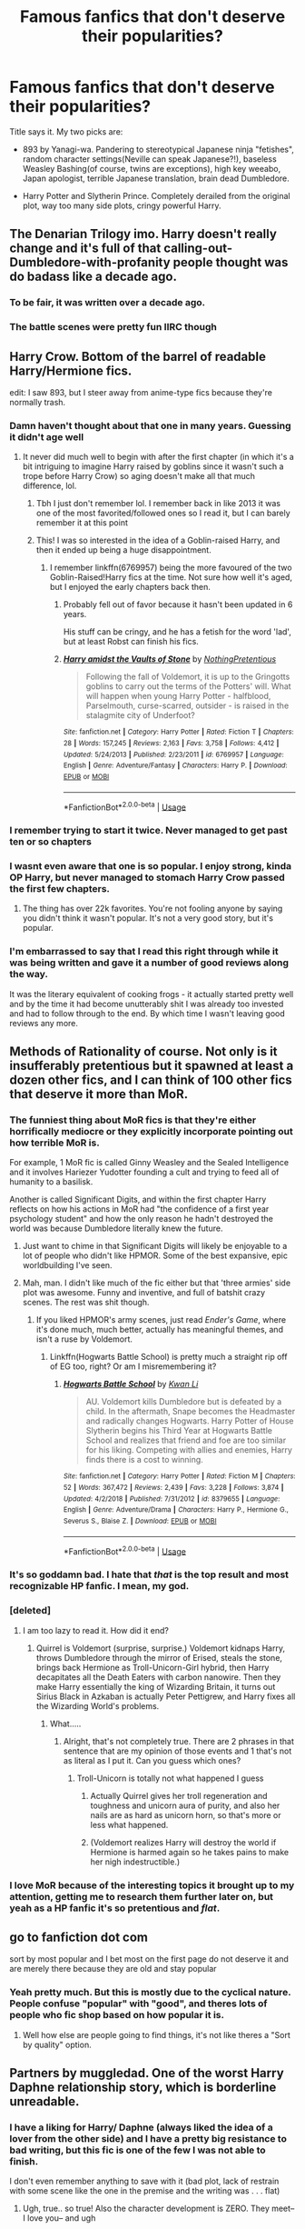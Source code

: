 #+TITLE: Famous fanfics that don't deserve their popularities?

* Famous fanfics that don't deserve their popularities?
:PROPERTIES:
:Score: 34
:DateUnix: 1555898428.0
:DateShort: 2019-Apr-22
:END:
Title says it. My two picks are:

- 893 by Yanagi-wa. Pandering to stereotypical Japanese ninja "fetishes", random character settings(Neville can speak Japanese?!), baseless Weasley Bashing(of course, twins are exceptions), high key weeabo, Japan apologist, terrible Japanese translation, brain dead Dumbledore.

- Harry Potter and Slytherin Prince. Completely derailed from the original plot, way too many side plots, cringy powerful Harry.


** The Denarian Trilogy imo. Harry doesn't really change and it's full of that calling-out-Dumbledore-with-profanity people thought was do badass like a decade ago.
:PROPERTIES:
:Score: 28
:DateUnix: 1555910935.0
:DateShort: 2019-Apr-22
:END:

*** To be fair, it was written over a decade ago.
:PROPERTIES:
:Author: NargleKost
:Score: 21
:DateUnix: 1555940532.0
:DateShort: 2019-Apr-22
:END:


*** The battle scenes were pretty fun IIRC though
:PROPERTIES:
:Author: oops_i_made_a_typi
:Score: 4
:DateUnix: 1556002164.0
:DateShort: 2019-Apr-23
:END:


** Harry Crow. Bottom of the barrel of readable Harry/Hermione fics.

edit: I saw 893, but I steer away from anime-type fics because they're normally trash.
:PROPERTIES:
:Score: 61
:DateUnix: 1555898862.0
:DateShort: 2019-Apr-22
:END:

*** Damn haven't thought about that one in many years. Guessing it didn't age well
:PROPERTIES:
:Author: praeceps93
:Score: 12
:DateUnix: 1555905143.0
:DateShort: 2019-Apr-22
:END:

**** It never did much well to begin with after the first chapter (in which it's a bit intriguing to imagine Harry raised by goblins since it wasn't such a trope before Harry Crow) so aging doesn't make all that much difference, lol.
:PROPERTIES:
:Author: cavelioness
:Score: 15
:DateUnix: 1555911878.0
:DateShort: 2019-Apr-22
:END:

***** Tbh I just don't remember lol. I remember back in like 2013 it was one of the most favorited/followed ones so I read it, but I can barely remember it at this point
:PROPERTIES:
:Author: praeceps93
:Score: 11
:DateUnix: 1555912061.0
:DateShort: 2019-Apr-22
:END:


***** This! I was so interested in the idea of a Goblin-raised Harry, and then it ended up being a huge disappointment.
:PROPERTIES:
:Author: AryavartaSenapathi
:Score: 8
:DateUnix: 1555933028.0
:DateShort: 2019-Apr-22
:END:

****** I remember linkffn(6769957) being the more favoured of the two Goblin-Raised!Harry fics at the time. Not sure how well it's aged, but I enjoyed the early chapters back then.
:PROPERTIES:
:Author: Ihateseatbelts
:Score: 5
:DateUnix: 1555957436.0
:DateShort: 2019-Apr-22
:END:

******* Probably fell out of favor because it hasn't been updated in 6 years.

His stuff can be cringy, and he has a fetish for the word 'lad', but at least Robst can finish his fics.
:PROPERTIES:
:Author: themegaweirdthrow
:Score: 2
:DateUnix: 1555958755.0
:DateShort: 2019-Apr-22
:END:


******* [[https://www.fanfiction.net/s/6769957/1/][*/Harry amidst the Vaults of Stone/*]] by [[https://www.fanfiction.net/u/2713680/NothingPretentious][/NothingPretentious/]]

#+begin_quote
  Following the fall of Voldemort, it is up to the Gringotts goblins to carry out the terms of the Potters' will. What will happen when young Harry Potter - halfblood, Parselmouth, curse-scarred, outsider - is raised in the stalagmite city of Underfoot?
#+end_quote

^{/Site/:} ^{fanfiction.net} ^{*|*} ^{/Category/:} ^{Harry} ^{Potter} ^{*|*} ^{/Rated/:} ^{Fiction} ^{T} ^{*|*} ^{/Chapters/:} ^{28} ^{*|*} ^{/Words/:} ^{157,245} ^{*|*} ^{/Reviews/:} ^{2,163} ^{*|*} ^{/Favs/:} ^{3,758} ^{*|*} ^{/Follows/:} ^{4,412} ^{*|*} ^{/Updated/:} ^{5/24/2013} ^{*|*} ^{/Published/:} ^{2/23/2011} ^{*|*} ^{/id/:} ^{6769957} ^{*|*} ^{/Language/:} ^{English} ^{*|*} ^{/Genre/:} ^{Adventure/Fantasy} ^{*|*} ^{/Characters/:} ^{Harry} ^{P.} ^{*|*} ^{/Download/:} ^{[[http://www.ff2ebook.com/old/ffn-bot/index.php?id=6769957&source=ff&filetype=epub][EPUB]]} ^{or} ^{[[http://www.ff2ebook.com/old/ffn-bot/index.php?id=6769957&source=ff&filetype=mobi][MOBI]]}

--------------

*FanfictionBot*^{2.0.0-beta} | [[https://github.com/tusing/reddit-ffn-bot/wiki/Usage][Usage]]
:PROPERTIES:
:Author: FanfictionBot
:Score: 1
:DateUnix: 1555957444.0
:DateShort: 2019-Apr-22
:END:


*** I remember trying to start it twice. Never managed to get past ten or so chapters
:PROPERTIES:
:Author: Pixelated_Lights
:Score: 3
:DateUnix: 1555970252.0
:DateShort: 2019-Apr-23
:END:


*** I wasnt even aware that one is so popular. I enjoy strong, kinda OP Harry, but never managed to stomach Harry Crow passed the first few chapters.
:PROPERTIES:
:Author: DragonEmperor1997
:Score: 2
:DateUnix: 1555925935.0
:DateShort: 2019-Apr-22
:END:

**** The thing has over 22k favorites. You're not fooling anyone by saying you didn't think it wasn't popular. It's not a very good story, but it's popular.
:PROPERTIES:
:Author: themegaweirdthrow
:Score: -2
:DateUnix: 1555958839.0
:DateShort: 2019-Apr-22
:END:


*** I'm embarrassed to say that I read this right through while it was being written and gave it a number of good reviews along the way.

It was the literary equivalent of cooking frogs - it actually started pretty well and by the time it had become unutterably shit I was already too invested and had to follow through to the end. By which time I wasn't leaving good reviews any more.
:PROPERTIES:
:Author: rpeh
:Score: 1
:DateUnix: 1556029021.0
:DateShort: 2019-Apr-23
:END:


** Methods of Rationality of course. Not only is it insufferably pretentious but it spawned at least a dozen other fics, and I can think of 100 other fics that deserve it more than MoR.
:PROPERTIES:
:Author: -Oc-
:Score: 71
:DateUnix: 1555908973.0
:DateShort: 2019-Apr-22
:END:

*** The funniest thing about MoR fics is that they're either horrifically mediocre or they explicitly incorporate pointing out how terrible MoR is.

For example, 1 MoR fic is called Ginny Weasley and the Sealed Intelligence and it involves Hariezer Yudotter founding a cult and trying to feed all of humanity to a basilisk.

Another is called Significant Digits, and within the first chapter Harry reflects on how his actions in MoR had "the confidence of a first year psychology student" and how the only reason he hadn't destroyed the world was because Dumbledore literally knew the future.
:PROPERTIES:
:Author: kenneth1221
:Score: 16
:DateUnix: 1555916653.0
:DateShort: 2019-Apr-22
:END:

**** Just want to chime in that Significant Digits will likely be enjoyable to a lot of people who didn't like HPMOR. Some of the best expansive, epic worldbuilding I've seen.
:PROPERTIES:
:Author: BernotAndJakob
:Score: 10
:DateUnix: 1555920984.0
:DateShort: 2019-Apr-22
:END:


**** Mah, man. I didn't like much of the fic either but that 'three armies' side plot was awesome. Funny and inventive, and full of batshit crazy scenes. The rest was shit though.
:PROPERTIES:
:Author: JaimeJabs
:Score: 6
:DateUnix: 1555930975.0
:DateShort: 2019-Apr-22
:END:

***** If you liked HPMOR's army scenes, just read /Ender's Game/, where it's done much, much better, actually has meaningful themes, and isn't a ruse by Voldemort.
:PROPERTIES:
:Author: kenneth1221
:Score: 13
:DateUnix: 1555957772.0
:DateShort: 2019-Apr-22
:END:

****** Linkffn(Hogwarts Battle School) is pretty much a straight rip off of EG too, right? Or am I misremembering it?
:PROPERTIES:
:Author: bgottfried91
:Score: 2
:DateUnix: 1555980173.0
:DateShort: 2019-Apr-23
:END:

******* [[https://www.fanfiction.net/s/8379655/1/][*/Hogwarts Battle School/*]] by [[https://www.fanfiction.net/u/1023780/Kwan-Li][/Kwan Li/]]

#+begin_quote
  AU. Voldemort kills Dumbledore but is defeated by a child. In the aftermath, Snape becomes the Headmaster and radically changes Hogwarts. Harry Potter of House Slytherin begins his Third Year at Hogwarts Battle School and realizes that friend and foe are too similar for his liking. Competing with allies and enemies, Harry finds there is a cost to winning.
#+end_quote

^{/Site/:} ^{fanfiction.net} ^{*|*} ^{/Category/:} ^{Harry} ^{Potter} ^{*|*} ^{/Rated/:} ^{Fiction} ^{M} ^{*|*} ^{/Chapters/:} ^{52} ^{*|*} ^{/Words/:} ^{367,472} ^{*|*} ^{/Reviews/:} ^{2,439} ^{*|*} ^{/Favs/:} ^{3,228} ^{*|*} ^{/Follows/:} ^{3,874} ^{*|*} ^{/Updated/:} ^{4/2/2018} ^{*|*} ^{/Published/:} ^{7/31/2012} ^{*|*} ^{/id/:} ^{8379655} ^{*|*} ^{/Language/:} ^{English} ^{*|*} ^{/Genre/:} ^{Adventure/Drama} ^{*|*} ^{/Characters/:} ^{Harry} ^{P.,} ^{Hermione} ^{G.,} ^{Severus} ^{S.,} ^{Blaise} ^{Z.} ^{*|*} ^{/Download/:} ^{[[http://www.ff2ebook.com/old/ffn-bot/index.php?id=8379655&source=ff&filetype=epub][EPUB]]} ^{or} ^{[[http://www.ff2ebook.com/old/ffn-bot/index.php?id=8379655&source=ff&filetype=mobi][MOBI]]}

--------------

*FanfictionBot*^{2.0.0-beta} | [[https://github.com/tusing/reddit-ffn-bot/wiki/Usage][Usage]]
:PROPERTIES:
:Author: FanfictionBot
:Score: 1
:DateUnix: 1555980194.0
:DateShort: 2019-Apr-23
:END:


*** It's so goddamn bad. I hate that /that/ is the top result and most recognizable HP fanfic. I mean, my god.
:PROPERTIES:
:Author: heff17
:Score: 20
:DateUnix: 1555909726.0
:DateShort: 2019-Apr-22
:END:


*** [deleted]
:PROPERTIES:
:Score: 8
:DateUnix: 1555913497.0
:DateShort: 2019-Apr-22
:END:

**** I am too lazy to read it. How did it end?
:PROPERTIES:
:Score: 4
:DateUnix: 1555955888.0
:DateShort: 2019-Apr-22
:END:

***** Quirrel is Voldemort (surprise, surprise.) Voldemort kidnaps Harry, throws Dumbledore through the mirror of Erised, steals the stone, brings back Hermione as Troll-Unicorn-Girl hybrid, then Harry decapitates all the Death Eaters with carbon nanowire. Then they make Harry essentially the king of Wizarding Britain, it turns out Sirius Black in Azkaban is actually Peter Pettigrew, and Harry fixes all the Wizarding World's problems.
:PROPERTIES:
:Author: kenneth1221
:Score: 12
:DateUnix: 1555957672.0
:DateShort: 2019-Apr-22
:END:

****** What.....
:PROPERTIES:
:Score: 8
:DateUnix: 1555957724.0
:DateShort: 2019-Apr-22
:END:

******* Alright, that's not completely true. There are 2 phrases in that sentence that are my opinion of those events and 1 that's not as literal as I put it. Can you guess which ones?
:PROPERTIES:
:Author: kenneth1221
:Score: 4
:DateUnix: 1555958190.0
:DateShort: 2019-Apr-22
:END:

******** Troll-Unicorn is totally not what happened I guess
:PROPERTIES:
:Score: 5
:DateUnix: 1555958309.0
:DateShort: 2019-Apr-22
:END:

********* Actually Quirrel gives her troll regeneration and toughness and unicorn aura of purity, and also her nails are as hard as unicorn horn, so that's more or less what happened.
:PROPERTIES:
:Author: kenneth1221
:Score: 8
:DateUnix: 1555958523.0
:DateShort: 2019-Apr-22
:END:


********* (Voldemort realizes Harry will destroy the world if Hermione is harmed again so he takes pains to make her nigh indestructible.)
:PROPERTIES:
:Author: Huntrrz
:Score: 1
:DateUnix: 1556058501.0
:DateShort: 2019-Apr-24
:END:


*** I love MoR because of the interesting topics it brought up to my attention, getting me to research them further later on, but yeah as a HP fanfic it's so pretentious and /flat/.
:PROPERTIES:
:Score: 3
:DateUnix: 1555911364.0
:DateShort: 2019-Apr-22
:END:


** go to fanfiction dot com

sort by most popular and I bet most on the first page do not deserve it and are merely there because they are old and stay popular
:PROPERTIES:
:Author: CommanderL3
:Score: 22
:DateUnix: 1555911518.0
:DateShort: 2019-Apr-22
:END:

*** Yeah pretty much. But this is mostly due to the cyclical nature. People confuse "popular" with "good", and theres lots of people who fic shop based on how popular it is.
:PROPERTIES:
:Author: Lord_Anarchy
:Score: 10
:DateUnix: 1555934784.0
:DateShort: 2019-Apr-22
:END:

**** Well how else are people going to find things, it's not like theres a "Sort by quality" option.
:PROPERTIES:
:Author: Electric999999
:Score: 9
:DateUnix: 1555985850.0
:DateShort: 2019-Apr-23
:END:


** Partners by muggledad. One of the worst Harry Daphne relationship story, which is borderline unreadable.
:PROPERTIES:
:Author: abh1237777ab
:Score: 13
:DateUnix: 1555921896.0
:DateShort: 2019-Apr-22
:END:

*** I have a liking for Harry/ Daphne (always liked the idea of a lover from the other side) and I have a pretty big resistance to bad writing, but this fic is one of the few I was not able to finish.

I don't even remember anything to save with it (bad plot, lack of restrain with some scene like the one in the premise and the writing was . . . flat)
:PROPERTIES:
:Author: PlusMortgage
:Score: 5
:DateUnix: 1555927910.0
:DateShort: 2019-Apr-22
:END:

**** Ugh, true.. so true! Also the character development is ZERO. They meet-- I love you-- and ugh
:PROPERTIES:
:Author: abh1237777ab
:Score: 4
:DateUnix: 1555929066.0
:DateShort: 2019-Apr-22
:END:


** Never read 893 but its premise is enough to make me not to.

I tried reading Prince of slytherin but it wasn't my cup of tea either.

Harry crow as mentioned here was bad, IMO. Just the beginning was enough to not continue reading
:PROPERTIES:
:Author: zenru
:Score: 15
:DateUnix: 1555904955.0
:DateShort: 2019-Apr-22
:END:

*** u/Kazeto:
#+begin_quote
  Never read 893 but its premise is enough to make me not to.
#+end_quote

I took a look at it to see what's the deal, and honestly its translation of Japanese are worse than machine translations. How the heck does someone accomplish that and still be able to write anything is beyond me, because it takes something special to mutilate some language that badly.
:PROPERTIES:
:Author: Kazeto
:Score: 8
:DateUnix: 1555935591.0
:DateShort: 2019-Apr-22
:END:

**** I know, right? How could it be /that/ bad? I am not a Japaneses but studied it fair bit, and the google translation isn't as bad as people rant. The author's Japanese is so much worse that I had to pretend that I didn't read it.
:PROPERTIES:
:Score: 4
:DateUnix: 1555956092.0
:DateShort: 2019-Apr-22
:END:

***** Well, the machine translations generally do botch grammar a bit for context-specific languages, which is one thing (and you can fix that some if you know enough and have access to a dictionary, though generally I think it's better to just copy-paste the whole thing into your Japanese text editor of choice and check the meaning of kanji you do not know and then just translate as you go), but the author botched basic spelling which is ... wow.

And, for the benefit of those who don't want to read it to protect their brains from it, I'm not talking about things stemming from differences in the romanisation used, but rather about things like “wa tashi” (“watashi” is a single ideogram, so separating that into two words is ... how does that even happen?) and “des” (there's no “s” syllable in Japanese, only “su” because when you want the last vowel to be inaudible you usually go with “-u”). The whole phrase in which it appears is clearly something you can only see in basic language learning books, with the whole “watashi no namae ha [insert name] desu”, so clearly the author hasn't really moved beyond the very basics that would require them to copy-paste, which makes it even more baffling. I could go further and dissect the whole thing by stating that it's also unrealistic for someone presented as a boy in mafia to use “watashi” instead of “boku”, or even “ore” depending on the age, and that the author seems to be lacking any kind of knowledge about Japanese culture and that they are treating it as more or less a fad.
:PROPERTIES:
:Author: Kazeto
:Score: 8
:DateUnix: 1555957940.0
:DateShort: 2019-Apr-22
:END:


** Yeah. It's a smut fic with snape and lala. If you want to people have read it on YouTube. It's so bad.
:PROPERTIES:
:Author: Fizzful
:Score: 4
:DateUnix: 1555904997.0
:DateShort: 2019-Apr-22
:END:


** Fate's Gamble by Lupine Horror The most influential Harry Potter Fate franchise crossover, and its a total wank-fest.
:PROPERTIES:
:Author: Thsle
:Score: 5
:DateUnix: 1555912102.0
:DateShort: 2019-Apr-22
:END:

*** I think this was the first fic I ever dropped after more than 20k words in.
:PROPERTIES:
:Author: BernotAndJakob
:Score: 3
:DateUnix: 1555921053.0
:DateShort: 2019-Apr-22
:END:


** The snape telatubbie fic. Don't even know why that's a damn thing but oh well.
:PROPERTIES:
:Author: Fizzful
:Score: 10
:DateUnix: 1555904934.0
:DateShort: 2019-Apr-22
:END:

*** [deleted]
:PROPERTIES:
:Score: 12
:DateUnix: 1555904951.0
:DateShort: 2019-Apr-22
:END:

**** Demonspawn that haunted my nightmares
:PROPERTIES:
:Author: LiriStorm
:Score: 3
:DateUnix: 1555919697.0
:DateShort: 2019-Apr-22
:END:

***** Oh my God now I regret it.
:PROPERTIES:
:Score: 2
:DateUnix: 1555961150.0
:DateShort: 2019-Apr-22
:END:

****** [[https://tenor.com/view/teletubbies-gif-10299312]]
:PROPERTIES:
:Author: LiriStorm
:Score: 1
:DateUnix: 1556018819.0
:DateShort: 2019-Apr-23
:END:


** Open fanfiction. Go to books -> Harry Potter. Set "all ratings" instead of default "K->T" in ratings section. Sort by favourites. And now press enter.

Now you will see scores of fics that don't deserve their popularities.

Well if you want a particular example, then...

This piece of garbage surely does NOT deserve 14k favs and 12k follows!

linkffn(Harry Potter and the rune stone path)
:PROPERTIES:
:Author: QuotablePatella
:Score: 13
:DateUnix: 1555924574.0
:DateShort: 2019-Apr-22
:END:

*** [deleted]
:PROPERTIES:
:Score: 4
:DateUnix: 1555956240.0
:DateShort: 2019-Apr-22
:END:

**** I remember I followed this story like three years back and called the author out for having every female character in the story be bisexual, while every male one was straight. They gave some response about how Sirius was also but but just coincidentally had only been in straight relationships over the course of the fic. Yeah ok That said, the Triwizard Tournament arc in this story was actually one of my favorite 4th year fics
:PROPERTIES:
:Author: WritesCopypasta
:Score: 3
:DateUnix: 1555994958.0
:DateShort: 2019-Apr-23
:END:

***** u/QuotablePatella:
#+begin_quote
  That said, the Triwizard Tournament arc in this story was actually one of my favorite 4th year fics
#+end_quote

Really?

I couldn't even skim past chapter 2. The writing is barely coherent. Feels like it is written by a ten year old.

Does it improve in later chapters?
:PROPERTIES:
:Author: QuotablePatella
:Score: 1
:DateUnix: 1556086921.0
:DateShort: 2019-Apr-24
:END:


*** And yet people keep recommending it. Generally the fact a fic is some author's Harem fantasy can be taken as a sign that a fic will not be good, but if that's not enough there's also the writing.
:PROPERTIES:
:Author: Electric999999
:Score: 2
:DateUnix: 1555985958.0
:DateShort: 2019-Apr-23
:END:


*** Couldn't agree more. I don't understand why people keep recommending it on this sub.
:PROPERTIES:
:Author: rek-lama
:Score: 1
:DateUnix: 1555955962.0
:DateShort: 2019-Apr-22
:END:


** Sum of their parts was competent but largely uninteresting with an underwhelming ending.
:PROPERTIES:
:Author: Faeriniel
:Score: 11
:DateUnix: 1555919190.0
:DateShort: 2019-Apr-22
:END:

*** I think one of the major reasons it's so popular is that it doesn't feel like reading fanfiction, it feels like a legitimate sequel.
:PROPERTIES:
:Author: CommieCorv
:Score: 10
:DateUnix: 1555959809.0
:DateShort: 2019-Apr-22
:END:

**** That's an interesting idea. Personally it didn't feel like Rowling's work in terms of tone, themes or values so I couldn't view it through that lens.
:PROPERTIES:
:Author: Faeriniel
:Score: 7
:DateUnix: 1555975146.0
:DateShort: 2019-Apr-23
:END:


** [deleted]
:PROPERTIES:
:Score: 5
:DateUnix: 1555936014.0
:DateShort: 2019-Apr-22
:END:

*** I actually really liked the way she was written. I didn't find her passive, just more reserved than canon Harry in a way that is consistent with her being a girl and raised by the Dursleys. She still maintains strong loyalty to her friends, cares about others and has a people saving thing. She speaks her mind when it matters and still has the sarcastic and sassy side.

There are a lot of fem!Harry fics about that make Harry super OP and outgoing and I liked the fact that this fic didn't go that in that direction.

Although the main reason I liked the fic may be because I found her experiences as a girl to be very relatable. The way she experiences Hogwarts life and friendships as a slightly awkward tomgirl was well written and really captured growing up for me.
:PROPERTIES:
:Author: dehue
:Score: 15
:DateUnix: 1555953647.0
:DateShort: 2019-Apr-22
:END:

**** Harry is already a fairly passive character, so when you make someone a more reserved version they're going to end up too passive.
:PROPERTIES:
:Author: Electric999999
:Score: 3
:DateUnix: 1555986069.0
:DateShort: 2019-Apr-23
:END:


**** Gryffindors---the type that brashly rushes in. Even Hermione fits (SPEW, for example). I never found the canon main characters to be relatable, but that's part of their character. Yes, normal people /are/ probably much more passive, but that's also why the biographies of normal people aren't published as bestsellers.

A more reserved Harry would probably /not/ belong in Gryffindor, and instead be in Hufflepuff. Think Cedric Diggory type.
:PROPERTIES:
:Author: MuirgenEmrys
:Score: 1
:DateUnix: 1556163157.0
:DateShort: 2019-Apr-25
:END:


*** [[https://www.fanfiction.net/s/8615605/1/][*/The Never-ending Road/*]] by [[https://www.fanfiction.net/u/3117309/laventadorn][/laventadorn/]]

#+begin_quote
  AU. When Lily died, Snape removed his heart and replaced it with a steel trap. But rescuing her daughter from the Dursleys in the summer of '92 is the first step on a long road to discovering this is less true than he'd thought. A girl!Harry story, covering CoS - GoF. Future Snape/Harriet. Sequel "No Journey's End" (Ootp - DH) is now posting.
#+end_quote

^{/Site/:} ^{fanfiction.net} ^{*|*} ^{/Category/:} ^{Harry} ^{Potter} ^{*|*} ^{/Rated/:} ^{Fiction} ^{M} ^{*|*} ^{/Chapters/:} ^{92} ^{*|*} ^{/Words/:} ^{597,993} ^{*|*} ^{/Reviews/:} ^{3,449} ^{*|*} ^{/Favs/:} ^{2,007} ^{*|*} ^{/Follows/:} ^{1,776} ^{*|*} ^{/Updated/:} ^{5/23/2016} ^{*|*} ^{/Published/:} ^{10/16/2012} ^{*|*} ^{/Status/:} ^{Complete} ^{*|*} ^{/id/:} ^{8615605} ^{*|*} ^{/Language/:} ^{English} ^{*|*} ^{/Characters/:} ^{Harry} ^{P.,} ^{Severus} ^{S.} ^{*|*} ^{/Download/:} ^{[[http://www.ff2ebook.com/old/ffn-bot/index.php?id=8615605&source=ff&filetype=epub][EPUB]]} ^{or} ^{[[http://www.ff2ebook.com/old/ffn-bot/index.php?id=8615605&source=ff&filetype=mobi][MOBI]]}

--------------

*FanfictionBot*^{2.0.0-beta} | [[https://github.com/tusing/reddit-ffn-bot/wiki/Usage][Usage]]
:PROPERTIES:
:Author: FanfictionBot
:Score: 1
:DateUnix: 1555936032.0
:DateShort: 2019-Apr-22
:END:


** u/DrunkBystander:
#+begin_quote
  don't deserve their popularities
#+end_quote

?

Who's a judge and what are the criteria?

Fanfiction is first of all guilty pleasure. We don't read it for the best writing or outstanding plot -- we have more serious and classical literature for that.

The most popular stories on FanFiction.Net are good for the most, especially for the first time readers.

But you gave me a thought and I think I'll implement it in a minute... :-)
:PROPERTIES:
:Author: DrunkBystander
:Score: -1
:DateUnix: 1555985369.0
:DateShort: 2019-Apr-23
:END:
